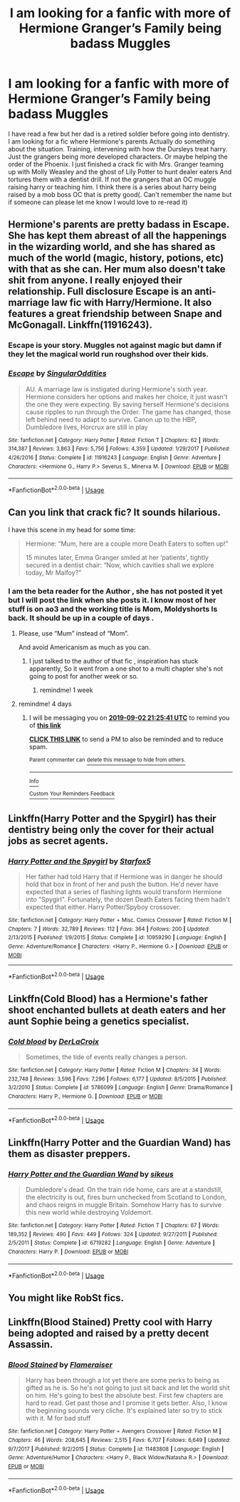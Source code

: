 #+TITLE: I am looking for a fanfic with more of Hermione Granger’s Family being badass Muggles

* I am looking for a fanfic with more of Hermione Granger’s Family being badass Muggles
:PROPERTIES:
:Author: pygmypuffonacid
:Score: 8
:DateUnix: 1567090716.0
:DateShort: 2019-Aug-29
:FlairText: Request
:END:
I have read a few but her dad is a retired soldier before going into dentistry. I am looking for a fic where Hermione's parents Actually do something about the situation. Training, intervening with how the Dursleys treat harry. Just the grangers being more developed characters. Or maybe helping the order of the Phoenix. I just finished a crack fic with Mrs. Granger teaming up with Molly Weasley and the ghost of Lily Potter to hunt dealer eaters And tortures them with a dentist drill. If not the grangers that an OC muggle raising harry or teaching him. I think there is a series about harry being raised by a mob boss OC that is pretty good(. Can't remember the name but if someone can please let me know I would love to re-read it)


** Hermione's parents are pretty badass in Escape. She has kept them abreast of all the happenings in the wizarding world, and she has shared as much of the world (magic, history, potions, etc) with that as she can. Her mum also doesn't take shit from anyone. I really enjoyed their relationship. Full disclosure Escape is an anti-marriage law fic with Harry/Hermione. It also features a great friendship between Snape and McGonagall. Linkffn(11916243).
:PROPERTIES:
:Author: rentingumbrellas
:Score: 8
:DateUnix: 1567099944.0
:DateShort: 2019-Aug-29
:END:

*** Escape is your story. Muggles not against magic but damn if they let the magical world run roughshod over *their* kids.
:PROPERTIES:
:Author: StarDolph
:Score: 4
:DateUnix: 1567141407.0
:DateShort: 2019-Aug-30
:END:


*** [[https://www.fanfiction.net/s/11916243/1/][*/Escape/*]] by [[https://www.fanfiction.net/u/6921337/SingularOddities][/SingularOddities/]]

#+begin_quote
  AU. A marriage law is instigated during Hermione's sixth year. Hermione considers her options and makes her choice, it just wasn't the one they were expecting. By saving herself Hermione's decisions cause ripples to run through the Order. The game has changed, those left behind need to adapt to survive. Canon up to the HBP, Dumbledore lives, Horcrux are still in play
#+end_quote

^{/Site/:} ^{fanfiction.net} ^{*|*} ^{/Category/:} ^{Harry} ^{Potter} ^{*|*} ^{/Rated/:} ^{Fiction} ^{T} ^{*|*} ^{/Chapters/:} ^{62} ^{*|*} ^{/Words/:} ^{314,387} ^{*|*} ^{/Reviews/:} ^{3,863} ^{*|*} ^{/Favs/:} ^{5,756} ^{*|*} ^{/Follows/:} ^{4,359} ^{*|*} ^{/Updated/:} ^{1/29/2017} ^{*|*} ^{/Published/:} ^{4/26/2016} ^{*|*} ^{/Status/:} ^{Complete} ^{*|*} ^{/id/:} ^{11916243} ^{*|*} ^{/Language/:} ^{English} ^{*|*} ^{/Genre/:} ^{Adventure} ^{*|*} ^{/Characters/:} ^{<Hermione} ^{G.,} ^{Harry} ^{P.>} ^{Severus} ^{S.,} ^{Minerva} ^{M.} ^{*|*} ^{/Download/:} ^{[[http://www.ff2ebook.com/old/ffn-bot/index.php?id=11916243&source=ff&filetype=epub][EPUB]]} ^{or} ^{[[http://www.ff2ebook.com/old/ffn-bot/index.php?id=11916243&source=ff&filetype=mobi][MOBI]]}

--------------

*FanfictionBot*^{2.0.0-beta} | [[https://github.com/tusing/reddit-ffn-bot/wiki/Usage][Usage]]
:PROPERTIES:
:Author: FanfictionBot
:Score: 1
:DateUnix: 1567099956.0
:DateShort: 2019-Aug-29
:END:


** Can you link that crack fic? It sounds hilarious.

I have this scene in my head for some time:

#+begin_quote
  Hermione: “Mum, here are a couple more Death Eaters to soften up!”

  15 minutes later, Emma Granger smiled at her ‘patients', tightly secured in a dentist chair: “Now, which cavities shall we explore today, Mr Malfoy?”
#+end_quote
:PROPERTIES:
:Author: InquisitorCOC
:Score: 5
:DateUnix: 1567093843.0
:DateShort: 2019-Aug-29
:END:

*** I am the beta reader for the Author , she has not posted it yet but I will post the link when she posts it. I know most of her stuff is on ao3 and the working title is Mom, Moldyshorts Is back. It should be up in a couple of days .
:PROPERTIES:
:Author: pygmypuffonacid
:Score: 5
:DateUnix: 1567095017.0
:DateShort: 2019-Aug-29
:END:

**** Please, use “Mum” instead of “Mom”.

And avoid Americanism as much as you can.
:PROPERTIES:
:Author: InquisitorCOC
:Score: 5
:DateUnix: 1567095161.0
:DateShort: 2019-Aug-29
:END:

***** I just talked to the author of that fic , inspiration has stuck apparently, So it went from a one shot to a multi chapter she's not going to post for another week or so.
:PROPERTIES:
:Author: pygmypuffonacid
:Score: 2
:DateUnix: 1567274268.0
:DateShort: 2019-Aug-31
:END:

****** remindme! 1 week
:PROPERTIES:
:Author: FiloVocalo
:Score: 1
:DateUnix: 1567472761.0
:DateShort: 2019-Sep-03
:END:


**** remindme! 4 days
:PROPERTIES:
:Author: FiloVocalo
:Score: 1
:DateUnix: 1567113941.0
:DateShort: 2019-Aug-30
:END:

***** I will be messaging you on [[http://www.wolframalpha.com/input/?i=2019-09-02%2021:25:41%20UTC%20To%20Local%20Time][*2019-09-02 21:25:41 UTC*]] to remind you of [[https://np.reddit.com/r/HPfanfiction/comments/cx21n7/i_am_looking_for_a_fanfic_with_more_of_hermione/eyj80gf/][*this link*]]

[[https://np.reddit.com/message/compose/?to=RemindMeBot&subject=Reminder&message=%5Bhttps%3A%2F%2Fwww.reddit.com%2Fr%2FHPfanfiction%2Fcomments%2Fcx21n7%2Fi_am_looking_for_a_fanfic_with_more_of_hermione%2Feyj80gf%2F%5D%0A%0ARemindMe%21%202019-09-02%2021%3A25%3A41%20UTC][*CLICK THIS LINK*]] to send a PM to also be reminded and to reduce spam.

^{Parent commenter can} [[https://np.reddit.com/message/compose/?to=RemindMeBot&subject=Delete%20Comment&message=Delete%21%20cx21n7][^{delete this message to hide from others.}]]

--------------

[[https://np.reddit.com/r/RemindMeBot/comments/c5l9ie/remindmebot_info_v20/][^{Info}]]

[[https://np.reddit.com/message/compose/?to=RemindMeBot&subject=Reminder&message=%5BLink%20or%20message%20inside%20square%20brackets%5D%0A%0ARemindMe%21%20Time%20period%20here][^{Custom}]]
[[https://np.reddit.com/message/compose/?to=RemindMeBot&subject=List%20Of%20Reminders&message=MyReminders%21][^{Your Reminders}]]
[[https://np.reddit.com/message/compose/?to=Watchful1&subject=RemindMeBot%20Feedback][^{Feedback}]]
:PROPERTIES:
:Author: RemindMeBot
:Score: 1
:DateUnix: 1567114052.0
:DateShort: 2019-Aug-30
:END:


** Linkffn(Harry Potter and the Spygirl) has their dentistry being only the cover for their actual jobs as secret agents.
:PROPERTIES:
:Author: 15_Redstones
:Score: 5
:DateUnix: 1567092740.0
:DateShort: 2019-Aug-29
:END:

*** [[https://www.fanfiction.net/s/10959290/1/][*/Harry Potter and the Spygirl/*]] by [[https://www.fanfiction.net/u/2548648/Starfox5][/Starfox5/]]

#+begin_quote
  Her father had told Harry that if Hermione was in danger he should hold that box in front of her and push the button. He'd never have expected that a series of flashing lights would transform Hermione into "Spygirl". Fortunately, the dozen Death Eaters facing them hadn't expected that either. Harry Potter/Spyboy crossover.
#+end_quote

^{/Site/:} ^{fanfiction.net} ^{*|*} ^{/Category/:} ^{Harry} ^{Potter} ^{+} ^{Misc.} ^{Comics} ^{Crossover} ^{*|*} ^{/Rated/:} ^{Fiction} ^{M} ^{*|*} ^{/Chapters/:} ^{7} ^{*|*} ^{/Words/:} ^{32,789} ^{*|*} ^{/Reviews/:} ^{112} ^{*|*} ^{/Favs/:} ^{364} ^{*|*} ^{/Follows/:} ^{200} ^{*|*} ^{/Updated/:} ^{2/13/2015} ^{*|*} ^{/Published/:} ^{1/9/2015} ^{*|*} ^{/Status/:} ^{Complete} ^{*|*} ^{/id/:} ^{10959290} ^{*|*} ^{/Language/:} ^{English} ^{*|*} ^{/Genre/:} ^{Adventure/Romance} ^{*|*} ^{/Characters/:} ^{<Harry} ^{P.,} ^{Hermione} ^{G.>} ^{*|*} ^{/Download/:} ^{[[http://www.ff2ebook.com/old/ffn-bot/index.php?id=10959290&source=ff&filetype=epub][EPUB]]} ^{or} ^{[[http://www.ff2ebook.com/old/ffn-bot/index.php?id=10959290&source=ff&filetype=mobi][MOBI]]}

--------------

*FanfictionBot*^{2.0.0-beta} | [[https://github.com/tusing/reddit-ffn-bot/wiki/Usage][Usage]]
:PROPERTIES:
:Author: FanfictionBot
:Score: 1
:DateUnix: 1567092759.0
:DateShort: 2019-Aug-29
:END:


** Linkffn(Cold Blood) has a Hermione's father shoot enchanted bullets at death eaters and her aunt Sophie being a genetics specialist.
:PROPERTIES:
:Author: 15_Redstones
:Score: 7
:DateUnix: 1567092934.0
:DateShort: 2019-Aug-29
:END:

*** [[https://www.fanfiction.net/s/5786099/1/][*/Cold blood/*]] by [[https://www.fanfiction.net/u/1679315/DerLaCroix][/DerLaCroix/]]

#+begin_quote
  Sometimes, the tide of events really changes a person.
#+end_quote

^{/Site/:} ^{fanfiction.net} ^{*|*} ^{/Category/:} ^{Harry} ^{Potter} ^{*|*} ^{/Rated/:} ^{Fiction} ^{M} ^{*|*} ^{/Chapters/:} ^{34} ^{*|*} ^{/Words/:} ^{232,748} ^{*|*} ^{/Reviews/:} ^{3,596} ^{*|*} ^{/Favs/:} ^{7,296} ^{*|*} ^{/Follows/:} ^{6,177} ^{*|*} ^{/Updated/:} ^{8/5/2015} ^{*|*} ^{/Published/:} ^{3/2/2010} ^{*|*} ^{/Status/:} ^{Complete} ^{*|*} ^{/id/:} ^{5786099} ^{*|*} ^{/Language/:} ^{English} ^{*|*} ^{/Genre/:} ^{Drama/Romance} ^{*|*} ^{/Characters/:} ^{Harry} ^{P.,} ^{Hermione} ^{G.} ^{*|*} ^{/Download/:} ^{[[http://www.ff2ebook.com/old/ffn-bot/index.php?id=5786099&source=ff&filetype=epub][EPUB]]} ^{or} ^{[[http://www.ff2ebook.com/old/ffn-bot/index.php?id=5786099&source=ff&filetype=mobi][MOBI]]}

--------------

*FanfictionBot*^{2.0.0-beta} | [[https://github.com/tusing/reddit-ffn-bot/wiki/Usage][Usage]]
:PROPERTIES:
:Author: FanfictionBot
:Score: 1
:DateUnix: 1567092952.0
:DateShort: 2019-Aug-29
:END:


** Linkffn(Harry Potter and the Guardian Wand) has them as disaster preppers.
:PROPERTIES:
:Author: Imborednow
:Score: 2
:DateUnix: 1567124707.0
:DateShort: 2019-Aug-30
:END:

*** [[https://www.fanfiction.net/s/6719282/1/][*/Harry Potter and the Guardian Wand/*]] by [[https://www.fanfiction.net/u/2732488/sikeus][/sikeus/]]

#+begin_quote
  Dumbledore's dead. On the train ride home, cars are at a standstill, the electricity is out, fires burn unchecked from Scotland to London, and chaos reigns in muggle Britain. Somehow Harry has to survive this new world while destroying Voldemort.
#+end_quote

^{/Site/:} ^{fanfiction.net} ^{*|*} ^{/Category/:} ^{Harry} ^{Potter} ^{*|*} ^{/Rated/:} ^{Fiction} ^{T} ^{*|*} ^{/Chapters/:} ^{67} ^{*|*} ^{/Words/:} ^{189,352} ^{*|*} ^{/Reviews/:} ^{490} ^{*|*} ^{/Favs/:} ^{449} ^{*|*} ^{/Follows/:} ^{324} ^{*|*} ^{/Updated/:} ^{9/27/2011} ^{*|*} ^{/Published/:} ^{2/5/2011} ^{*|*} ^{/Status/:} ^{Complete} ^{*|*} ^{/id/:} ^{6719282} ^{*|*} ^{/Language/:} ^{English} ^{*|*} ^{/Genre/:} ^{Adventure} ^{*|*} ^{/Characters/:} ^{Harry} ^{P.} ^{*|*} ^{/Download/:} ^{[[http://www.ff2ebook.com/old/ffn-bot/index.php?id=6719282&source=ff&filetype=epub][EPUB]]} ^{or} ^{[[http://www.ff2ebook.com/old/ffn-bot/index.php?id=6719282&source=ff&filetype=mobi][MOBI]]}

--------------

*FanfictionBot*^{2.0.0-beta} | [[https://github.com/tusing/reddit-ffn-bot/wiki/Usage][Usage]]
:PROPERTIES:
:Author: FanfictionBot
:Score: 2
:DateUnix: 1567124725.0
:DateShort: 2019-Aug-30
:END:


** You might like RobSt fics.
:PROPERTIES:
:Score: 2
:DateUnix: 1567094881.0
:DateShort: 2019-Aug-29
:END:


** Linkffn(Blood Stained) Pretty cool with Harry being adopted and raised by a pretty decent Assassin.
:PROPERTIES:
:Author: Mezredhas
:Score: 1
:DateUnix: 1567116151.0
:DateShort: 2019-Aug-30
:END:

*** [[https://www.fanfiction.net/s/11483808/1/][*/Blood Stained/*]] by [[https://www.fanfiction.net/u/2591156/Flameraiser][/Flameraiser/]]

#+begin_quote
  Harry has been through a lot yet there are some perks to being as gifted as he is. So he's not going to just sit back and let the world shit on him. He's going to best the absolute best. First few chapters are hard to read. Get past those and I promise it gets better. Also, I know the beginning sounds very cliche. It's explained later so try to stick with it. M for bad stuff
#+end_quote

^{/Site/:} ^{fanfiction.net} ^{*|*} ^{/Category/:} ^{Harry} ^{Potter} ^{+} ^{Avengers} ^{Crossover} ^{*|*} ^{/Rated/:} ^{Fiction} ^{M} ^{*|*} ^{/Chapters/:} ^{46} ^{*|*} ^{/Words/:} ^{208,645} ^{*|*} ^{/Reviews/:} ^{2,515} ^{*|*} ^{/Favs/:} ^{6,707} ^{*|*} ^{/Follows/:} ^{6,649} ^{*|*} ^{/Updated/:} ^{9/7/2017} ^{*|*} ^{/Published/:} ^{9/2/2015} ^{*|*} ^{/Status/:} ^{Complete} ^{*|*} ^{/id/:} ^{11483808} ^{*|*} ^{/Language/:} ^{English} ^{*|*} ^{/Genre/:} ^{Adventure/Humor} ^{*|*} ^{/Characters/:} ^{<Harry} ^{P.,} ^{Black} ^{Widow/Natasha} ^{R.>} ^{*|*} ^{/Download/:} ^{[[http://www.ff2ebook.com/old/ffn-bot/index.php?id=11483808&source=ff&filetype=epub][EPUB]]} ^{or} ^{[[http://www.ff2ebook.com/old/ffn-bot/index.php?id=11483808&source=ff&filetype=mobi][MOBI]]}

--------------

*FanfictionBot*^{2.0.0-beta} | [[https://github.com/tusing/reddit-ffn-bot/wiki/Usage][Usage]]
:PROPERTIES:
:Author: FanfictionBot
:Score: 1
:DateUnix: 1567116173.0
:DateShort: 2019-Aug-30
:END:
